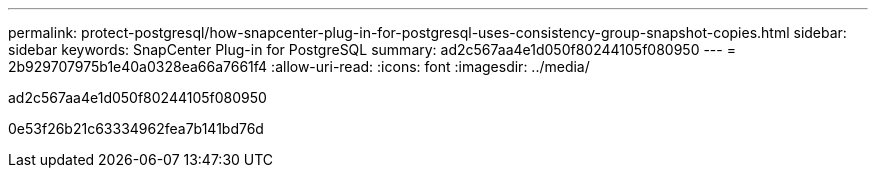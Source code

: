 ---
permalink: protect-postgresql/how-snapcenter-plug-in-for-postgresql-uses-consistency-group-snapshot-copies.html 
sidebar: sidebar 
keywords: SnapCenter Plug-in for PostgreSQL 
summary: ad2c567aa4e1d050f80244105f080950 
---
= 2b929707975b1e40a0328ea66a7661f4
:allow-uri-read: 
:icons: font
:imagesdir: ../media/


[role="lead"]
ad2c567aa4e1d050f80244105f080950

0e53f26b21c63334962fea7b141bd76d
